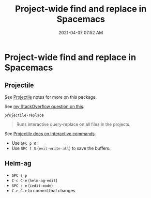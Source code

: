 #+title: Project-wide find and replace in Spacemacs
#+date: 2021-04-07 07:52 AM
#+roam_tags: spacemacs emacs

* Project-wide find and replace in Spacemacs

** Projectile
   See [[file:20210402135722-projectile.org][Projectile]] notes for more on this package.
   
   See [[https://stackoverflow.com/a/50843675/5974855][my StackOverflow question on this]].
   
   ~projectile-replace~
   #+begin_quote
    Runs interactive query-replace on all files in the projects.
   #+end_quote

   See [[https://docs.projectile.mx/projectile/usage.html#interactive-commands][Projectile docs on interactive commands]].

   - Use ~SPC p R~
   - Use ~SPC f S~ (~evil-write-all~) to save the buffers.
    
** Helm-ag
   - ~SPC s p~
   - ~C-c C-e~ (~helm-ag-edit~)
   - ~SPC s e~ (~iedit-mode~)
   - ~C-c C-c~ to commit that changes

